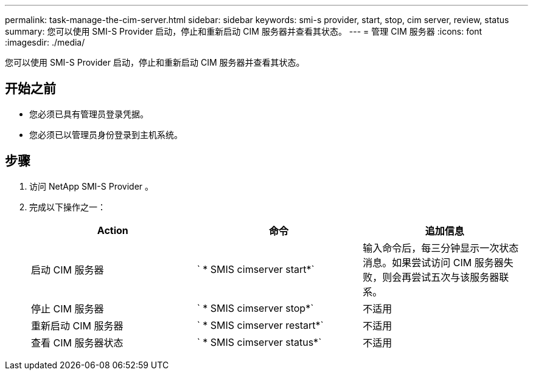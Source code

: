 ---
permalink: task-manage-the-cim-server.html 
sidebar: sidebar 
keywords: smi-s provider, start, stop, cim server, review, status 
summary: 您可以使用 SMI-S Provider 启动，停止和重新启动 CIM 服务器并查看其状态。 
---
= 管理 CIM 服务器
:icons: font
:imagesdir: ./media/


[role="lead"]
您可以使用 SMI-S Provider 启动，停止和重新启动 CIM 服务器并查看其状态。



== 开始之前

* 您必须已具有管理员登录凭据。
* 您必须已以管理员身份登录到主机系统。




== 步骤

. 访问 NetApp SMI-S Provider 。
. 完成以下操作之一：
+
[cols="3*"]
|===
| Action | 命令 | 追加信息 


 a| 
启动 CIM 服务器
 a| 
` * SMIS cimserver start*`
 a| 
输入命令后，每三分钟显示一次状态消息。如果尝试访问 CIM 服务器失败，则会再尝试五次与该服务器联系。



 a| 
停止 CIM 服务器
 a| 
` * SMIS cimserver stop*`
 a| 
不适用



 a| 
重新启动 CIM 服务器
 a| 
` * SMIS cimserver restart*`
 a| 
不适用



 a| 
查看 CIM 服务器状态
 a| 
` * SMIS cimserver status*`
 a| 
不适用

|===

